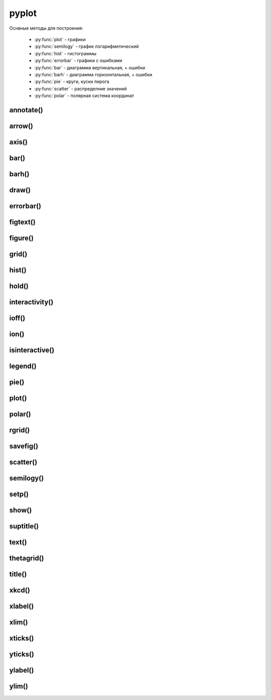 .. py:module:: matplotlib.pyplot

pyplot
======

Оснвные методы для построения:

    * :py:func:`plot` - графики
    * :py:func:`semilogy` - график логарифметический
    * :py:func:`hist` - гистограммы
    * :py:func:`errorbar` - графики с ошибками
    * :py:func:`bar` - диаграмма вертикальная, + ошибки
    * :py:func:`barh` - диаграмма горизонтальная, + ошибки
    * :py:func:`pie` - круги, куски пирога
    * :py:func:`scatter` - распределние значений
    * :py:func:`polar` - полярная система координат


annotate()
----------

.. py:function:: annotate(text, xy, xytext, arrowprops)

    Добавляет аннотацию указанных точек и возвращает :py:class:`matplotlib.text.Text`

    * arrowprops - словарь, описание указателя на точку

        * alpha

        * arrowstyle - стиль стрелки

            * -
            * -> -> head_length=0.4, head_width=0.2
            * -[ -> WidthB=1.0, lengthB=0.2, angleB=None
            * <- -> head_length=0.4, head_width=0.2
            * <-> -> head_length=0.4, head_width=0.2
            * fancy -> head_length=0.4, head_width=0.4, tail_width=0.4
            * simple -> head_length=0.5, head_width=0.5, tail_width=0.2
            * wedge -> tail_width=0.3, shrink_factor=0. 5

        * color

        * connectionstyle - стиль соединения с точкой

            * arc -> angleA=0, angleB=0, armA=None, armB,=None, rad=0.0
                * arc,angleA=10,armA=30,rad=15

            * arc3 -> rad=0.0
                * arc3,rad=.2
                * arc3,rad=-.2

            * angle -> angleA=90, angleB=0, rad=0.0
            * angle3 -> angleA=90, angleB=0
            * bar -> armA=0.0,armB=0.0,fraction=0.3,angle=None

        * facecolor - цвет курсора

        * frac

        * headwidth

        * linestyle

        * linewidth

        * mutation_scale

        * shrink - отступ от точки

        * width

    * text - сообщение

    * xy - кортеж, координата точки

    * xytext - кортеж, координата где отображать текст

    .. code-block:: py

        annotate(
            'message',
            xy=(6, 30),
            xytext=(8, 31.5),
            arrowprops={
                'facecolor': 'black',
                'shrink': 0.05
            });


arrow()
-------

.. py:function:: arrow(x, y, dx, dy)

    Рисует стрелку на графике


axis()
------

.. py:function:: axis([new_axis])

    Устанавливает или возвращает предельные координаты по осям: [xmin, xmax, ymin, ymax]

    Также можно задать параметры через kwargs

    .. code-block:: py

        axis()
        (1.0, 4.0, 0.0. 12.0)

        axis([0, 5, -1, 13])


bar()
-----

.. py:function:: bar(x, y, **kwargs)

    * align - выравнивание столбцов относительно значения

        * edge
        * center

    * bottom
    * color - цвета столбцов
    * edgecolor - цвета границ столбцов
    * width - ширина столбцов, по умолчанию 0.8
    * xerr
    * yerr

    Диаграмма вертикальная


barh()
------

.. py:function:: barh()

    Диаграмма горизонтальная, аналогичная :py:func:`matplotlib.pyplot.bar`


draw()
------

.. py:function:: draw()

    Рисует изображение


errorbar()
----------

.. py:function:: errorbar(x, y, yerr, xerr, fmt, ecolor, elinewidth, capsize)

    Строит какой то график

    .. code-block:: py

        errorbar(
            numpy.arange(0, 4, 0.2),
            numpy.exp(-x),
            0.1 * numpy.abs(
                numpy.random.randn(len(y))),
            fmt=".-"
        )

        errorbar(x, y, yerr=e1, xerr=e2)
        errorbar(x, y, yerr=[e1, e2])


figtext()
---------

.. py:function:: figtext()

     Возвращает :py:class:`matplotlib.text.Text`


figure()
--------

.. py:function:: figure(figsize)

    Возвращает :py:class:`matplotlib.figure.Figure`


    .. code-block:: py

        fig = figure(figsize=(3, 3))


grid()
------

.. py:function:: grid(bool)

    Включает отображение сетки по значениям осей

    .. code-block:: py

        grid(True)


hist()
------

.. py:function:: hist(values[, bin=10])

    Строит гистограмму для входящих данных.

    По умолчанию делит данные на 10 отрезков

    .. code-block:: py

        hist([1, 1, 1, 0])


hold()
------

.. py:function:: hold(bool)

    Отображает пустое окно

    .. code-block:: py

        hold(True)


interactivity()
---------------

.. py:function:: interactivity(bool)

    Включает интерактинвый режим, изображение перерисовывается
    при каждом вызове метода :py:func:`plot`.

    Смотрите также:

        * :py:func:`ioff`
        * :py:func:`ion`
        * :py:func:`isinteractive`

    .. code-block:: py

        interactivity(True)


ioff()
------

.. py:function:: ioff()

    Выключает интерактинвый режим

    Смотрите также:

        * :py:func:`ion`
        * :py:func:`interactivity`
        * :py:func:`isinteractive`

    .. code-block:: py

        ioff()


ion()
-----

.. py:function:: ion()

    Включает интерактинвый режим

    Смотрите также:

        * :py:func:`ioff`
        * :py:func:`interactivity`
        * :py:func:`isinteractive`

    .. code-block:: py

        ion()


isinteractive()
---------------

.. py:function:: isinteractive()

    Возвращает :py:class:`bool`, включен интерактинвый режим

    Смотрите также:

        * :py:func:`ioff`
        * :py:func:`ion`
        * :py:func:`interactivity`

    .. code-block:: py

        isinteractive()
        # True


legend()
--------

.. py:function:: legend([**kwargs])

    Возвразает или отображаем легенду :py:class:`matplotlib.legend.Legend`

    * borderaxespad - величина зазора между осями и легендой

    * legend_names - список названии легенд, лучше задавать при построении графика

    * loc - местоположение вывода данных легенды, можно задачть как числом так и строкой,
      а также кортежом позиции

        * 0 - best
        * 1 - upper right
        * 2 - upper left
        * 3 - lower left
        * 4 - lower right
        * 5 - right
        * 6 - center left
        * 7 - center right
        * 8 - lower center
        * 9 - upper center
        * 10 - center



    .. code-block:: py

        legend()
        legend(['Legend1', 'Legend2'])
        legend(loc=(-0.1, 0.9))
        legend(loc='best')
        legend(loc=3)

    * mode

        * expand - растянуть легенду по всей ширине

    * ncol - количество столбцов для легенды


pie()
-----

.. py:function:: pie(x, **kwargs)

    Кусок пирога

    * colors - цвета секторов
    * explode - список уровней выдвижения секторов
    * labels - список заголовков секторов
    * shadow - булево, добавить тень
    * labeldistance
    * autopct
    * pctdistance

    .. code-block:: py

        pie([10, 30, 60], ['Red', 'Green', 'Blue'])
        pie(
            x,
            labels,
            explode=[0.2, 0.1, 0.0],
            autopct="%1.1f%%",
        )


plot()
------

.. py:function:: plot(*args, **kwargs)

    Создает график

    * color - цвет линии

    * label - строка легенды

    * line_format - идет сразу после координат,
      тип линии, цвет линии, маркер точек, задается строкой

        Типы линии

        * - - сплошная линия
        * -- - пунктирная линия
        * -. - пнутирная с точкой
        * : - точечный график

        Цвета

        * b - синий
        * c - голубой
        * g - зеленый
        * k - черный
        * m - фиолетовый
        * r - красный
        * w - белый
        * y - желтый
        * 'red'
        * '#ff00ff' - hex
        * (1, 0, 1, 1) - RGBA
        * '0.7' - оотенки серого

        Маркеры точек

        * ., , - точка
        * \*, +, \|, - -
        * V, ^, <, > - треуголник
        * 1, 2, 3, 4 -
        * o - круг
        * D - ромбик
        * d -
        * H -
        * h -
        * s - квадрат
        * p - пятиуголник
        * X -
        * x -

    * linestyle  - стиль линии

    * linewidth - ширина линии

    * marker - маркер точек

    * markeredgecolor - цвет граней маркера

    * markeredgewidth - ширина грней маркера

    * markerfacecolor - цвет заливки маркера

    * markersize - размер маркера



    .. code-block:: py

        # строит график по указанным у координатам
        # каждой у соответсвует х от 0
        plot([1, 3, 2, 4])

        # строит график по указанным x, y координатам
        x = range(6)
        y = [i**2 for i in x]
        plot(x, y)

    .. code-block:: py

        # строит график по указанным x, y координатам
        x = range(6)
        y = [i**2 for i in x]
        y1 = [i*3 for i in x]
        plot(x, y, x, y1)

    .. code-block:: py

        # график с красной линией
        plot([1, 3, 2, 4], 'r')

        # графики с цветами
        plot(
            x, y, 'r',
            x, y1, 'y')

        # типы линии
        plot(
            x, y, '--',
            x, y1, '-.')

        plt.plot(

            # голубой, пунктирный, маркеры - х
            y, 'cx--',

            # фиолетовый, точечный, маркер - круг
            y+1, 'mo:',

            # черный, тире и точка, маркер - пятиуголник
            y+2, 'kp-.')

        plt.plot(
            y,
            color='blue',
            linestyle='dashdot',
            linewidth=4,
            marker='o',
            markerfacecolor='red',
            markeredgecolor='black',
            markeredgewidth=3,
            markersize=12);


polar()
-------

.. py:function:: polar()

    Полярная система координат

    .. code-block:: py

        # окружность от 0 до 2pi
        theta = numpy.arange(0., 2., 1./180.)*numpy.pi

        # спираль
        plt.polar(3*theta, theta/5);

        # цветок
        plt.polar(theta, numpy.cos(4*theta));

        # круг
        plt.polar(theta, [1.4]*len(theta));


rgrid()
-------

.. py:function:: rgrid([radii, labels, angle=22.5])

    Используется для полярных систем :py:func:`polar`

    Настройка круговых линии

    Возвращает два занчения, линии окружности и их заголовки или соответственно задает

    * radii - растояние между радиальных окружностей сетки

    * labels - заголовки

    * angle - шаг отображения градусов

    .. code-block:: py

        # отображаем радиальные углы
        plt.rgrids(np.arange(0.2, 3.1, .7), angle=0)


savefig()
---------

.. py:function:: savefig(file_path[, dpi])

    Сохраняет график в файл или любой другой записываемый объект,
    с параметрами по умолчанию

    * dpi - количество точек на дюйм

    .. code-block:: py

        savefig("some_plot.png")
        savefig(open("some_plot.png", 'w'))


scatter()
---------

.. py:function:: scatter(x, y, s, c, marker)

    Распределение значений

    * s - размер маркера, как для 1 значения так и для списка

    * color - цвет маркера, как для 1 значения так и для списка

    .. code-block:: py

        scatter(x, y)


semilogy()
----------

.. py:function:: semilogy()

    Логарифмическая диаграмма

    Аналогично :py:func:`plot`


setp()
------

.. py:function:: setp()

    Устаналивает свойства для объектов

    .. code-block:: py

        # задаем свойства для текстовых элементов
        setp(text, fontsize=16, color='green')

        # задает свойство для всех текстовых элементов ax элемента
        setp(ax.get_ticklabels(), fontsize=5.)


show()
------

.. py:function:: show()

    Отображает окно с графиком

    .. code-block:: py

        show()


suptitle()
----------

.. py:function:: suptitle()

     Возвращает :py:class:`matplotlib.text.Text`


text()
------

.. py:function:: text(x, y, text, **kwargs)

    Рисует указанный текст на указанной позиции и
    возвращает :py:class:`matplotlib.text.Text` (withdash=False) или
    :py:class:`matplotlib.text.TextWithDash` (withdash=True)

    * alpha - прозрачность

    * background - цвет фона шрифта

        * blue
        * r
        * #11aa55
        * (0.4, 0.5, 0.3)
        * 0.7

    * bbox - словарь, описание рамки вокруг текста

        * edgecolor - цвет рамки
        * facecolor - цвет заливки рамки
        * fill - булево, заливка
        * linestyle - стиль рамки
            * solid - обычная рамка
            * dashed - штрих-пунктир
            * dashdot - штрихпунктир
            * dotted - точечный
        * linewidth - толщина линии рамки
        * hatch - штриховка внутри рамки
            * "/"
            * "\"
            * "|"
            * "-"
            * "+"
            * "x"
            * "o"
            * "O"
            * "."
            * "*"
        * visible - булево, рамка видима
        * boxstyle - внешний вид рамки
            * square
            * sawtooth
            * roundtooth
            * rarrow
            * larrow
            * round64
            * round

    * color - цвет шрифта

        * blue
        * r
        * #11aa55
        * (0.4, 0.5, 0.3)
        * 0.7

    * family - семейство шрифта

        * sans-serif
        * serif
        * fantasy
        * monospace
        * verdana

    * fontdict - словарь, описывающий шрифт

        * family

    * rotation - поворот текста

        * horizontal
        * vertical
        * 45

    * size - размер шрифта

        * xx-small
        * x-small
        * small
        * medium
        * large
        * x-large
        * xx-large

    * style - стиль

        * normal
        * italic
        * oblique

    * weight - толщина шрифта

        * ultralight
        * light
        * normal
        * regular
        * book
        * medium
        * roman
        * semibold
        * demibold
        * demi
        * bold
        * heavy
        * bold
        * black
        * 200

    * withdash - :py:class:`bool`, текст с линией

    .. code-block:: py

        text(0.1, -0.04, "text")


thetagrid()
-----------

.. py:function:: thetagrid([angles, labels, frac])

    Используется для полярных систем :py:func:`polar`

    Настройка линии для углов

    .. code-block:: py

        # отображаем только углы от 45 до 360 с шагом 90
        thetagrids(range(45, 360, 90))


title()
-------

.. py:function:: title(label)

    Устанавливает подпись для графика и возвращает :py:class:`matplotlib.text.Text`

    .. code-block:: py

        title("Plot")


xkcd()
------

.. py:function:: xkcd(scale=1, length=100, randomness=2)

    Включает эффект рисования от руки

    Можно использовать как контекстный процессор

    .. code-block:: py

        with xkcd():
            pass


xlabel()
--------

.. py:function:: xlabel(label)

    Устанавливает подпись для оси х и возвращает :py:class:`matplotlib.text.Text`

    .. code-block:: py

        xlabel("X axis")


xlim()
------

.. py:function:: xlim([new_xlim])

    Аналогично :py:func:`matplotlib.pyplot.axis` возвращает или устанавливает
    предельные значения по оси х

    .. code-block:: py

        xlim()
        # (1.0, 4.0)

        xlim([0, 5])


xticks()
--------

.. py:function:: xticks([locations [, labels]])

    Возвращает или задает настройки для х оси

    .. code-block:: py

        locations, labels = xticks()

        # меняем символы на точках оси
        xticks(
            range(len(x)),
            ['a', 'b', 'c'])

        # отображаем только указанные точки
        xticks(range(len(1, 8, 2)))


yticks()
--------

.. py:function:: yticks([locations [, labels]])

    Возвращает или задает настройки для y оси

    Аналогично :py:func:`xticks`


ylabel()
--------

.. py:function:: ylabel(label)

    Устанавливает подпись для оси y и возвращает :py:class:`matplotlib.text.Text`

    .. code-block:: py

        ylabel("Y axis")


ylim()
------

.. py:function:: ylim([new_ylim])

    Аналогично :py:func:`matplotlib.pyplot.axis` возвращает или устанавливает
    предельные значения по оси y

    .. code-block:: py

        ylim()
        # (0.0, 12.0)

        ylim([-1, 13])
